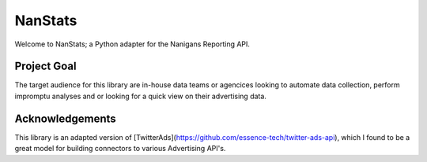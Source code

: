 ========
NanStats
========

Welcome to NanStats; a Python adapter for the Nanigans Reporting API. 

------------
Project Goal
------------

The target audience for this library are in-house data teams or agencices looking to automate data collection, perform impromptu analyses and or looking
for a quick view on their advertising data.

----------------
Acknowledgements
----------------

This library is an adapted version of [TwitterAds](https://github.com/essence-tech/twitter-ads-api), which I found to be a great model for building connectors to various Advertising API's. 



